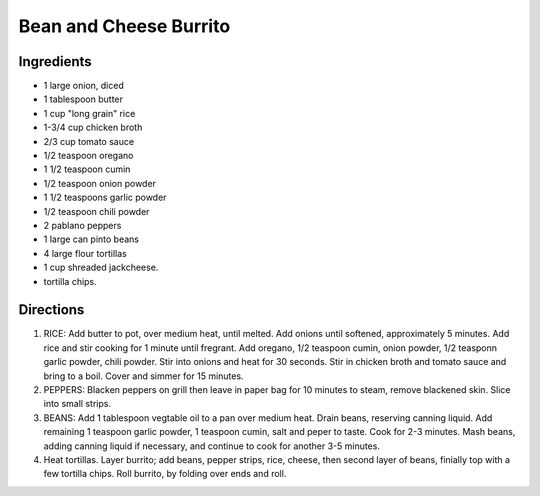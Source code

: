 Bean and Cheese Burrito
=======================

Ingredients
-----------

- 1 large onion, diced
- 1 tablespoon butter
- 1 cup "long grain" rice
- 1-3/4 cup chicken broth
- 2/3 cup tomato sauce
- 1/2 teaspoon oregano 
- 1 1/2 teaspoon cumin
- 1/2 teaspoon onion powder
- 1 1/2 teaspoons garlic powder
- 1/2 teaspoon chili powder
- 2 pablano peppers
- 1 large can pinto beans
- 4 large flour tortillas
- 1 cup shreaded jackcheese.
- tortilla chips.

Directions
----------

1. RICE: Add butter to pot, over medium heat, until melted.  Add onions until
   softened, approximately 5 minutes. Add rice and stir cooking for 1 minute
   until fregrant. Add oregano, 1/2 teaspoon cumin, onion powder, 1/2 teasponn
   garlic powder, chili powder.  Stir into onions and heat for 30 seconds.
   Stir in chicken broth and tomato sauce and bring to a boil. Cover and
   simmer for 15 minutes.
2. PEPPERS: Blacken peppers on grill then leave in paper bag for 10 minutes
   to steam, remove blackened skin. Slice into small strips.
3. BEANS: Add 1 tablespoon vegtable oil to a pan over medium heat. Drain
   beans, reserving canning liquid. Add remaining 1 teaspoon garlic powder,
   1 teaspoon cumin, salt and peper to taste. Cook for 2-3 minutes. Mash
   beans, adding canning liquid if necessary, and continue to cook for
   another 3-5 minutes.
4. Heat tortillas.  Layer burrito; add beans, pepper strips, rice, cheese,
   then second layer of beans, finially top with a few tortilla chips.
   Roll burrito, by folding over ends and roll.
